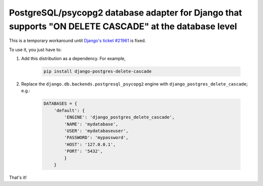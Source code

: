 PostgreSQL/psycopg2 database adapter for Django that supports "ON DELETE CASCADE" at the database level
=======================================================================================================

This is a temporary workaround until `Django's ticket #21961
<https://code.djangoproject.com/ticket/21961>`_ is fixed.

To use it, you just have to:

#. Add this distribution as a dependency. For example,

    .. code-block:: bash

        pip install django-postgres-delete-cascade

#. Replace the ``django.db.backends.postgresql_psycopg2`` engine with
   ``django_postgres_delete_cascade``; e.g.:

    .. code-block:: python

        DATABASES = {
            'default': {
                'ENGINE': 'django_postgres_delete_cascade',
                'NAME': 'mydatabase',
                'USER': 'mydatabaseuser',
                'PASSWORD': 'mypassword',
                'HOST': '127.0.0.1',
                'PORT': '5432',
                }
            }

That's it!
